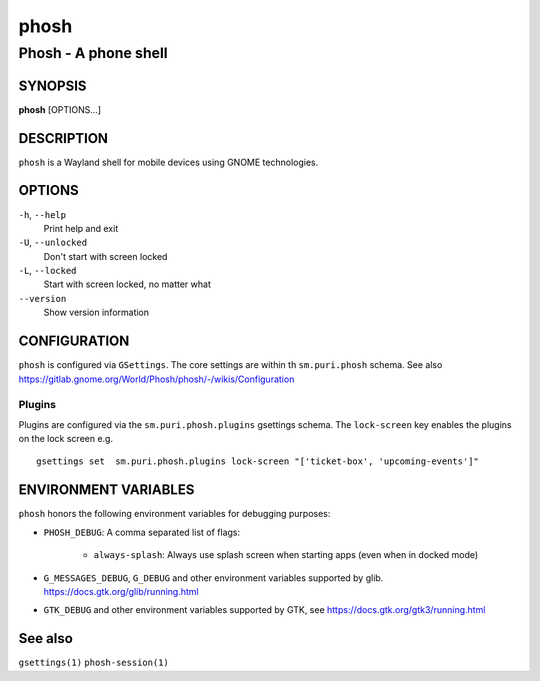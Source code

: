 .. _phosh(1):

=====
phosh
=====

---------------------
Phosh - A phone shell
---------------------

SYNOPSIS
--------
|   **phosh** [OPTIONS...]


DESCRIPTION
-----------

``phosh`` is a Wayland shell for mobile devices using GNOME technologies.

OPTIONS
-------

``-h``, ``--help``
   Print help and exit

``-U``, ``--unlocked``
   Don't start with screen locked

``-L``, ``--locked``
   Start with screen locked, no matter what

``--version``
   Show version information

CONFIGURATION
-------------

``phosh`` is configured via ``GSettings``. The core settings are within th ``sm.puri.phosh`` schema.
See also https://gitlab.gnome.org/World/Phosh/phosh/-/wikis/Configuration

Plugins
^^^^^^^

Plugins are configured via the ``sm.puri.phosh.plugins`` gsettings
schema. The ``lock-screen`` key enables the plugins on the lock screen
e.g.

::

    gsettings set  sm.puri.phosh.plugins lock-screen "['ticket-box', 'upcoming-events']"

ENVIRONMENT VARIABLES
---------------------

``phosh`` honors the following environment variables for debugging purposes:

- ``PHOSH_DEBUG``: A comma separated list of flags:

    - ``always-splash``: Always use splash screen when starting apps
      (even when in docked mode)
- ``G_MESSAGES_DEBUG``, ``G_DEBUG`` and other environment variables supported
  by glib. https://docs.gtk.org/glib/running.html
- ``GTK_DEBUG`` and other environment variables supported by GTK, see
  https://docs.gtk.org/gtk3/running.html

See also
--------

``gsettings(1)`` ``phosh-session(1)``
